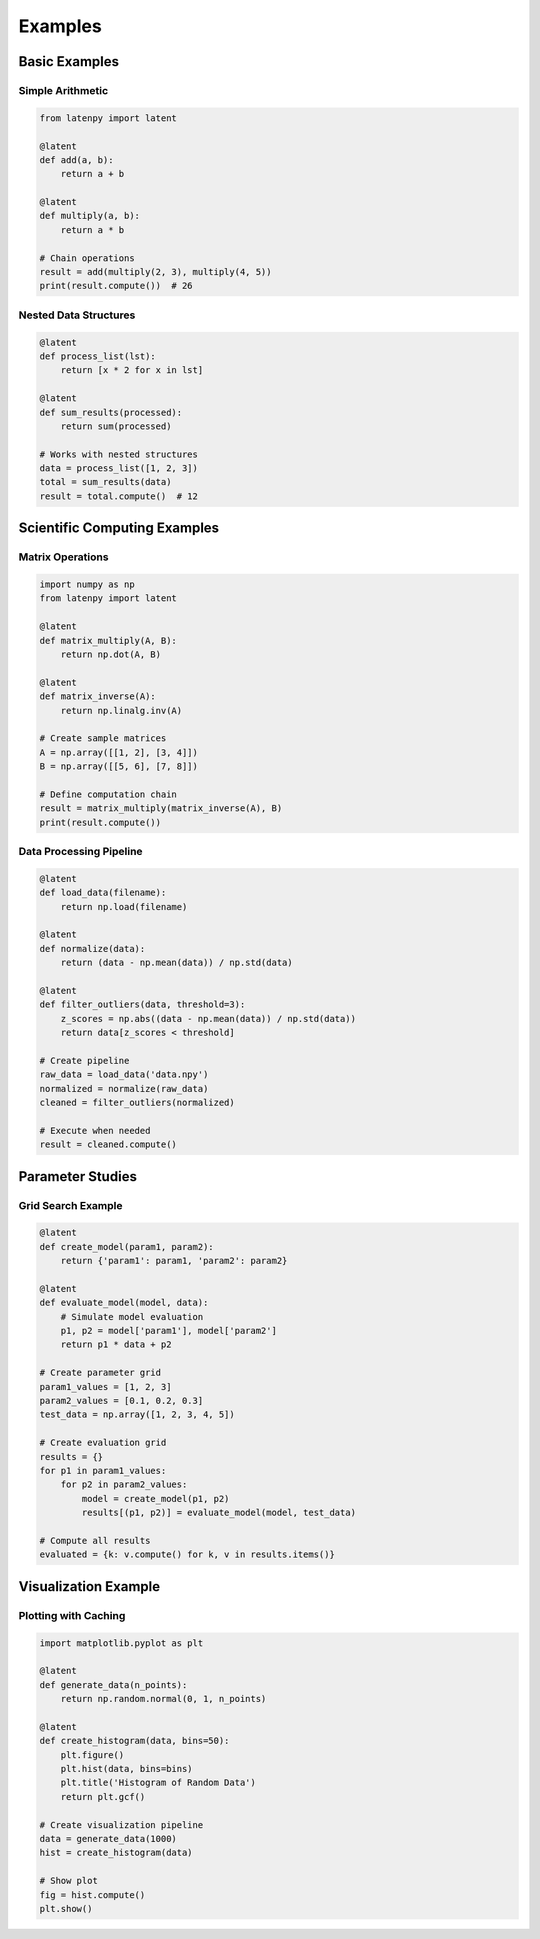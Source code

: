 Examples
========

Basic Examples
-------------

Simple Arithmetic
~~~~~~~~~~~~~~~

.. code-block:: python

    from latenpy import latent

    @latent
    def add(a, b):
        return a + b

    @latent
    def multiply(a, b):
        return a * b

    # Chain operations
    result = add(multiply(2, 3), multiply(4, 5))
    print(result.compute())  # 26

Nested Data Structures
~~~~~~~~~~~~~~~~~~~~

.. code-block:: python

    @latent
    def process_list(lst):
        return [x * 2 for x in lst]

    @latent
    def sum_results(processed):
        return sum(processed)

    # Works with nested structures
    data = process_list([1, 2, 3])
    total = sum_results(data)
    result = total.compute()  # 12

Scientific Computing Examples
--------------------------

Matrix Operations
~~~~~~~~~~~~~~

.. code-block:: python

    import numpy as np
    from latenpy import latent

    @latent
    def matrix_multiply(A, B):
        return np.dot(A, B)

    @latent
    def matrix_inverse(A):
        return np.linalg.inv(A)

    # Create sample matrices
    A = np.array([[1, 2], [3, 4]])
    B = np.array([[5, 6], [7, 8]])

    # Define computation chain
    result = matrix_multiply(matrix_inverse(A), B)
    print(result.compute())

Data Processing Pipeline
~~~~~~~~~~~~~~~~~~~~~

.. code-block:: python

    @latent
    def load_data(filename):
        return np.load(filename)

    @latent
    def normalize(data):
        return (data - np.mean(data)) / np.std(data)

    @latent
    def filter_outliers(data, threshold=3):
        z_scores = np.abs((data - np.mean(data)) / np.std(data))
        return data[z_scores < threshold]

    # Create pipeline
    raw_data = load_data('data.npy')
    normalized = normalize(raw_data)
    cleaned = filter_outliers(normalized)
    
    # Execute when needed
    result = cleaned.compute()

Parameter Studies
---------------

Grid Search Example
~~~~~~~~~~~~~~~~

.. code-block:: python

    @latent
    def create_model(param1, param2):
        return {'param1': param1, 'param2': param2}

    @latent
    def evaluate_model(model, data):
        # Simulate model evaluation
        p1, p2 = model['param1'], model['param2']
        return p1 * data + p2

    # Create parameter grid
    param1_values = [1, 2, 3]
    param2_values = [0.1, 0.2, 0.3]
    test_data = np.array([1, 2, 3, 4, 5])

    # Create evaluation grid
    results = {}
    for p1 in param1_values:
        for p2 in param2_values:
            model = create_model(p1, p2)
            results[(p1, p2)] = evaluate_model(model, test_data)

    # Compute all results
    evaluated = {k: v.compute() for k, v in results.items()}

Visualization Example
------------------

Plotting with Caching
~~~~~~~~~~~~~~~~~~~

.. code-block:: python

    import matplotlib.pyplot as plt

    @latent
    def generate_data(n_points):
        return np.random.normal(0, 1, n_points)

    @latent
    def create_histogram(data, bins=50):
        plt.figure()
        plt.hist(data, bins=bins)
        plt.title('Histogram of Random Data')
        return plt.gcf()

    # Create visualization pipeline
    data = generate_data(1000)
    hist = create_histogram(data)

    # Show plot
    fig = hist.compute()
    plt.show() 
